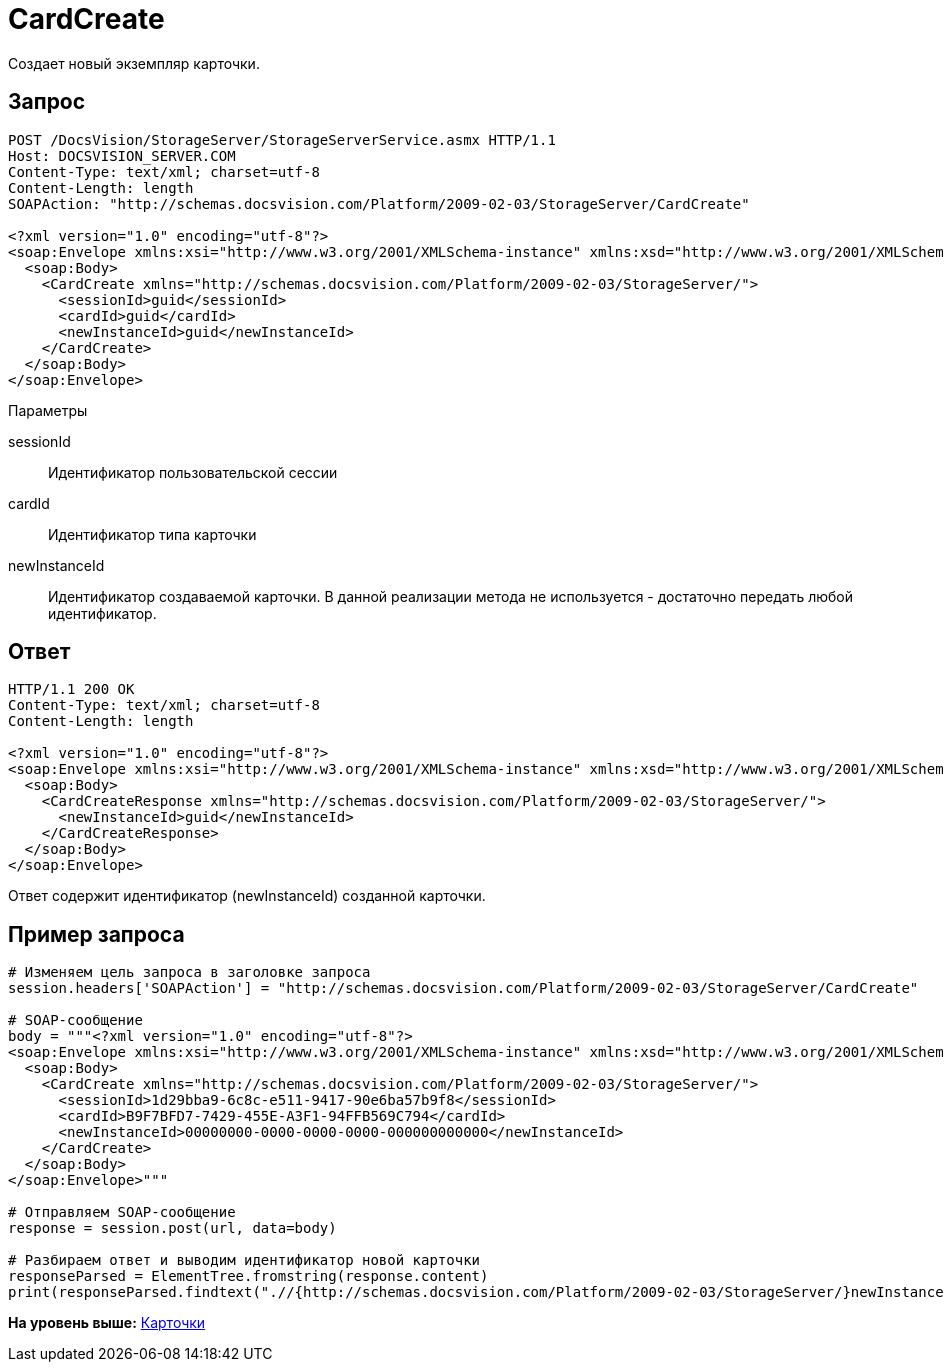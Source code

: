 = CardCreate

Создает новый экземпляр карточки.

== Запрос

[source,pre,codeblock]
----
POST /DocsVision/StorageServer/StorageServerService.asmx HTTP/1.1
Host: DOCSVISION_SERVER.COM
Content-Type: text/xml; charset=utf-8
Content-Length: length
SOAPAction: "http://schemas.docsvision.com/Platform/2009-02-03/StorageServer/CardCreate"

<?xml version="1.0" encoding="utf-8"?>
<soap:Envelope xmlns:xsi="http://www.w3.org/2001/XMLSchema-instance" xmlns:xsd="http://www.w3.org/2001/XMLSchema" xmlns:soap="http://schemas.xmlsoap.org/soap/envelope/">
  <soap:Body>
    <CardCreate xmlns="http://schemas.docsvision.com/Platform/2009-02-03/StorageServer/">
      <sessionId>guid</sessionId>
      <cardId>guid</cardId>
      <newInstanceId>guid</newInstanceId>
    </CardCreate>
  </soap:Body>
</soap:Envelope>
----

Параметры

sessionId::
  Идентификатор пользовательской сессии
cardId::
  Идентификатор типа карточки
newInstanceId::
  Идентификатор создаваемой карточки. В данной реализации метода не используется - достаточно передать любой идентификатор.

== Ответ

[source,pre,codeblock]
----
HTTP/1.1 200 OK
Content-Type: text/xml; charset=utf-8
Content-Length: length

<?xml version="1.0" encoding="utf-8"?>
<soap:Envelope xmlns:xsi="http://www.w3.org/2001/XMLSchema-instance" xmlns:xsd="http://www.w3.org/2001/XMLSchema" xmlns:soap="http://schemas.xmlsoap.org/soap/envelope/">
  <soap:Body>
    <CardCreateResponse xmlns="http://schemas.docsvision.com/Platform/2009-02-03/StorageServer/">
      <newInstanceId>guid</newInstanceId>
    </CardCreateResponse>
  </soap:Body>
</soap:Envelope>
----

Ответ содержит идентификатор (newInstanceId) созданной карточки.

== Пример запроса

[source,pre,codeblock,language-python]
----
# Изменяем цель запроса в заголовке запроса
session.headers['SOAPAction'] = "http://schemas.docsvision.com/Platform/2009-02-03/StorageServer/CardCreate"

# SOAP-сообщение
body = """<?xml version="1.0" encoding="utf-8"?>
<soap:Envelope xmlns:xsi="http://www.w3.org/2001/XMLSchema-instance" xmlns:xsd="http://www.w3.org/2001/XMLSchema" xmlns:soap="http://schemas.xmlsoap.org/soap/envelope/">
  <soap:Body>
    <CardCreate xmlns="http://schemas.docsvision.com/Platform/2009-02-03/StorageServer/">
      <sessionId>1d29bba9-6c8c-e511-9417-90e6ba57b9f8</sessionId>
      <cardId>B9F7BFD7-7429-455E-A3F1-94FFB569C794</cardId>
      <newInstanceId>00000000-0000-0000-0000-000000000000</newInstanceId>
    </CardCreate>
  </soap:Body>
</soap:Envelope>"""

# Отправляем SOAP-сообщение
response = session.post(url, data=body)

# Разбираем ответ и выводим идентификатор новой карточки
responseParsed = ElementTree.fromstring(response.content)
print(responseParsed.findtext(".//{http://schemas.docsvision.com/Platform/2009-02-03/StorageServer/}newInstanceId"))
----

*На уровень выше:* xref:../pages/DevManualAppendix_WebService_Card.adoc[Карточки]
